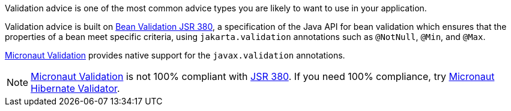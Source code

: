 Validation advice is one of the most common advice types you are likely to want to use in your application.

Validation advice is built on https://beanvalidation.org/2.0/spec/[Bean Validation JSR 380], a specification of the Java API for bean validation which ensures that the properties of a bean meet specific criteria, using `jakarta.validation` annotations such as `@NotNull`, `@Min`, and `@Max`.

link:{micronautvalidationdocs}/guide/[Micronaut Validation] provides native support for the `javax.validation` annotations.

NOTE: link:{micronautvalidationdocs}[Micronaut Validation] is not 100% compliant with https://beanvalidation.org/2.0/spec/[JSR 380]. If you need 100% compliance, try https://micronaut-projects.github.io/micronaut-hibernate-validator/snapshot/guide/[Micronaut Hibernate Validator].
